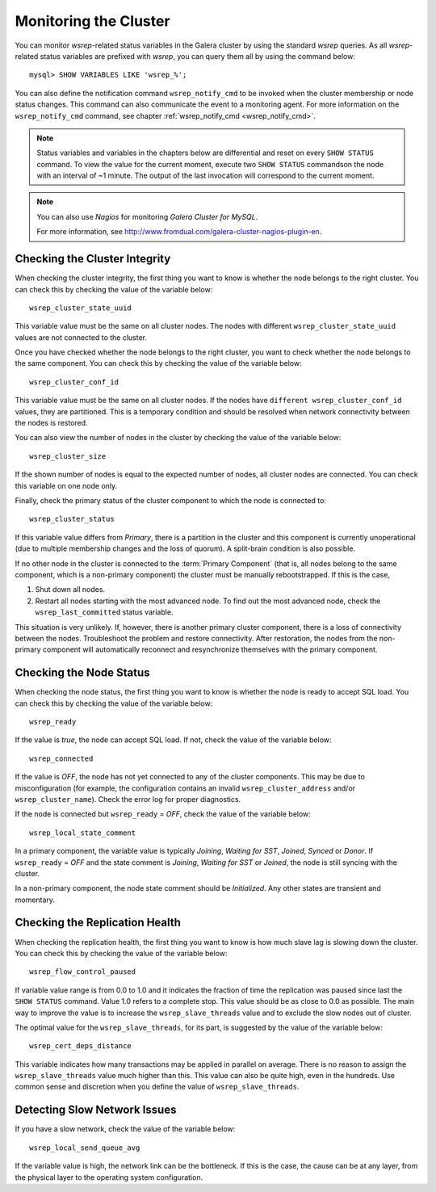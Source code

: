 ==========================
 Monitoring the Cluster
==========================
.. _`Monitoring the Cluster`:

.. index::
   pair: Parameters; wsrep_notify_cmd

You can monitor *wsrep*-related status variables in the Galera
cluster by using the standard *wsrep* queries. As all *wsrep*-related
status variables are prefixed with *wsrep*, you can query them all by
using the command below::

    mysql> SHOW VARIABLES LIKE 'wsrep_%';

You can also define the notification command ``wsrep_notify_cmd``
to be invoked when the cluster membership or node status changes.
This command can also communicate the event to a monitoring agent.
For more information on the ``wsrep_notify_cmd`` command, see chapter 
:ref:`wsrep_notify_cmd <wsrep_notify_cmd>`.

.. note:: Status variables and variables in the chapters below are
          differential and reset on every ``SHOW STATUS`` command.
          To view the value for the current moment, execute two
          ``SHOW STATUS`` commandson the node with an interval of
          ~1 minute. The output of the last invocation will correspond
          to the current moment.

.. note:: You can also use *Nagios* for monitoring *Galera Cluster for MySQL*.

          For more information, see http://www.fromdual.com/galera-cluster-nagios-plugin-en.

---------------------------------
 Checking the Cluster Integrity
---------------------------------
.. _`Checking the Cluster Integrity`:

When checking the cluster integrity, the first thing you want to know
is whether the node belongs to the right cluster. You can check this
by checking the value of the variable below::

    wsrep_cluster_state_uuid

This variable value must be the same on all cluster nodes. The nodes
with different ``wsrep_cluster_state_uuid`` values are not connected
to the cluster.

Once you have checked whether the node belongs to the right cluster,
you want to check  whether the node belongs to the same component.
You can check this by checking the value of the variable below::

    wsrep_cluster_conf_id

This variable value must be the same on all cluster nodes. If the nodes
have ``different wsrep_cluster_conf_id`` values, they are partitioned.
This is a temporary condition and should be resolved when network
connectivity between the nodes is restored.

You can also view the number of nodes in the cluster by checking the
value of the variable below::

    wsrep_cluster_size

If the shown number of nodes is equal to the expected number of nodes,
all cluster nodes are connected. You can check this variable on one
node only.

Finally, check the primary status of the cluster component to which
the node is connected to::

    wsrep_cluster_status

If this variable value differs from *Primary*, there is a partition
in the cluster and this component is currently unoperational (due to
multiple membership changes and the loss of quorum). A split-brain
condition is also possible. 

If no other node in the cluster is connected to the :term:`Primary Component`
(that is, all nodes belong to the same component, which is a
non-primary component) the cluster must be manually rebootstrapped.
If this is the case,

1. Shut down all nodes.
2. Restart all nodes starting with the most advanced node. To find
   out the most advanced node, check the ``wsrep_last_committed``
   status variable. 

This situation is very unlikely. If, however, there is another primary
cluster component, there is a loss of connectivity between the nodes.
Troubleshoot the problem and restore connectivity. After restoration,
the nodes from the non-primary component will automatically reconnect
and resynchronize themselves with the primary component.

---------------------------------
 Checking the Node Status
---------------------------------
.. _`Checking the Node Status`:

.. index::
   pair: Parameters; wsrep_cluster_address

When checking the node status, the first thing you want to know
is whether the node is ready to accept SQL load. You can check this
by checking the value of the variable below::

    wsrep_ready

If the value is *true*, the node can accept SQL load. If not, check
the value of the variable below::

    wsrep_connected

If the value is *OFF*, the node has not yet connected to any of the
cluster components. This may be due to misconfiguration
(for example, the configuration contains an invalid
``wsrep_cluster_address`` and/or ``wsrep_cluster_name``).
Check the error log for proper diagnostics.

If the node is connected but ``wsrep_ready`` = *OFF*,  check
the value of the variable below::

    wsrep_local_state_comment

In a primary component, the variable value is typically
*Joining*, *Waiting for SST*, *Joined*, *Synced* or *Donor*.
If ``wsrep_ready`` = *OFF* and the state comment is *Joining*,
*Waiting for SST* or *Joined*, the node is still syncing with
the cluster.

In a non-primary component, the node state comment should be
*Initialized*. Any other states are transient and momentary.

---------------------------------
 Checking the Replication Health
---------------------------------
.. _`Checking the Replication Health`:

When checking the replication health, the first thing you want to know
is how much slave lag is slowing down the cluster. You can check this
by checking the value of the variable below::

    wsrep_flow_control_paused

If variable value range is from 0.0 to 1.0 and it indicates the fraction
of time the replication was paused since last the ``SHOW STATUS`` command.
Value 1.0 refers to a complete stop. This value should be as close to 0.0
as possible. The main way to improve the value is to increase the
``wsrep_slave_threads`` value and to exclude the slow nodes out of
cluster.

The optimal value for the ``wsrep_slave_threads``, for its part, is
suggested by the value of the variable below::

    wsrep_cert_deps_distance

This variable indicates how many transactions may be applied in parallel
on average. There is no reason to assign the ``wsrep_slave_threads``
value much higher than this. This value can also be quite high, even in
the hundreds. Use common sense and discretion when you define the value
of ``wsrep_slave_threads``.

---------------------------------
 Detecting Slow Network Issues
---------------------------------
.. _`Detecting Slow Network Issues`:

If you have a slow network, check the value of the variable below::

    wsrep_local_send_queue_avg

If the variable value is high, the network link can be the bottleneck.
If this is the case, the cause can be at any layer, from the physical
layer to the operating system configuration.
